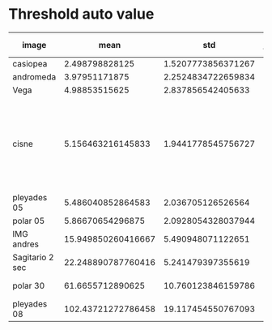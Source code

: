 * Threshold auto value
| image           |               mean |                std | Ideal value | Below 50k pixels                                                    |
|-----------------+--------------------+--------------------+-------------+---------------------------------------------------------------------|
| casiopea        |     2.498798828125 | 1.5207773856371267 |           5 | Yes                                                                 |
| andromeda       |      3.97951171875 | 2.2524834722659834 |           8 | Yes                                                                 |
| Vega            |      4.98853515625 |  2.837856542405633 |          13 | No                                                                  |
| cisne           |  5.156463216145833 | 1.9441778545756727 |           8 | Yes but also 7 and works worse (9 and 10 fail; 11,12,13 works good) |
| pleyades 05     |  5.486040852864583 |  2.036705126526564 |          10 | Yes                                                                 |
| polar 05        |   5.86670654296875 | 2.0928054328037944 |           9 | Yes                                                                 |
| IMG andres      | 15.949850260416667 |  5.490948071122651 |          30 | Almost impossible                                                   |
| Sagitario 2 sec | 22.248890787760416 |  5.241479397355619 |          28 | Yes                                                                 |
| polar 30        |   61.6655712890625 | 10.760123846159786 |          93 | Almost impossible                                                   |
| pleyades 08     | 102.43721272786458 | 19.117454550767093 |         116 | Yes                                                                 |
